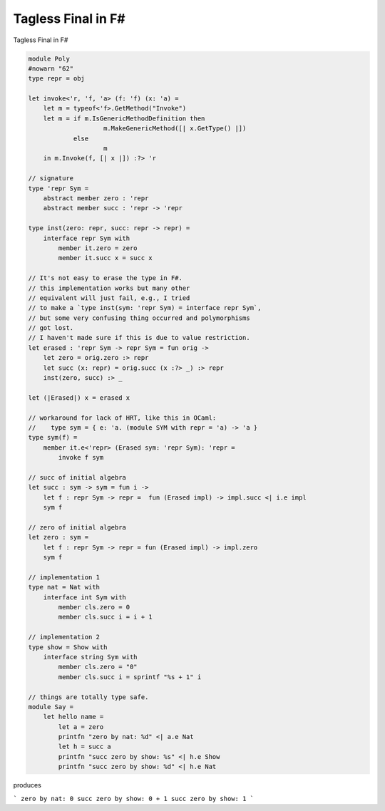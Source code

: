 Tagless Final in F#
===============================


Tagless Final in F#


.. code-block:: F#

    module Poly
    #nowarn "62"
    type repr = obj

    let invoke<'r, 'f, 'a> (f: 'f) (x: 'a) =
        let m = typeof<'f>.GetMethod("Invoke")
        let m = if m.IsGenericMethodDefinition then
                        m.MakeGenericMethod([| x.GetType() |])
                else
                        m
        in m.Invoke(f, [| x |]) :?> 'r

    // signature
    type 'repr Sym =
        abstract member zero : 'repr
        abstract member succ : 'repr -> 'repr

    type inst(zero: repr, succ: repr -> repr) =
        interface repr Sym with
            member it.zero = zero
            member it.succ x = succ x
            
    // It's not easy to erase the type in F#.
    // this implementation works but many other
    // equivalent will just fail, e.g., I tried
    // to make a `type inst(sym: 'repr Sym) = interface repr Sym`,
    // but some very confusing thing occurred and polymorphisms
    // got lost.
    // I haven't made sure if this is due to value restriction.
    let erased : 'repr Sym -> repr Sym = fun orig ->
        let zero = orig.zero :> repr
        let succ (x: repr) = orig.succ (x :?> _) :> repr
        inst(zero, succ) :> _
        
    let (|Erased|) x = erased x            
                
    // workaround for lack of HRT, like this in OCaml:
    //    type sym = { e: 'a. (module SYM with repr = 'a) -> 'a }
    type sym(f) =
        member it.e<'repr> (Erased sym: 'repr Sym): 'repr =
            invoke f sym
    
    // succ of initial algebra
    let succ : sym -> sym = fun i ->
        let f : repr Sym -> repr =  fun (Erased impl) -> impl.succ <| i.e impl
        sym f

    // zero of initial algebra
    let zero : sym =
        let f : repr Sym -> repr = fun (Erased impl) -> impl.zero
        sym f

    // implementation 1
    type nat = Nat with
        interface int Sym with
            member cls.zero = 0
            member cls.succ i = i + 1
    
    // implementation 2
    type show = Show with
        interface string Sym with
            member cls.zero = "0"
            member cls.succ i = sprintf "%s + 1" i
    
    // things are totally type safe.
    module Say =
        let hello name =
            let a = zero
            printfn "zero by nat: %d" <| a.e Nat
            let h = succ a
            printfn "succ zero by show: %s" <| h.e Show
            printfn "succ zero by show: %d" <| h.e Nat


produces

```
zero by nat: 
0
succ zero by show: 
0 + 1
succ zero by show: 
1
```